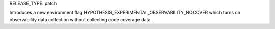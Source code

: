 RELEASE_TYPE: patch

Introduces a new environment flag HYPOTHESIS_EXPERIMENTAL_OBSERVABILITY_NOCOVER which turns on
observability data collection without collecting code coverage data.